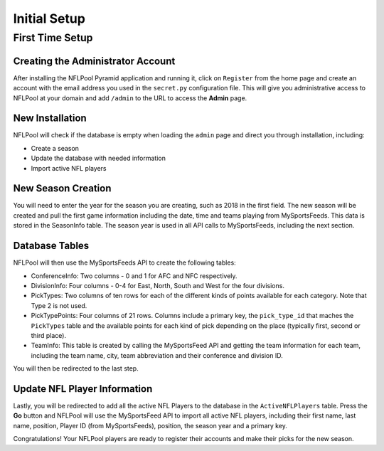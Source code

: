 #############
Initial Setup
#############

First Time Setup
================

Creating the Administrator Account
----------------------------------

After installing the NFLPool Pyramid application and running it, click on ``Register`` from the home page and
create an account with the email address you used in the ``secret.py`` configuration file.  This will give you
administrative access to NFLPool at your domain and add ``/admin`` to the URL to access the **Admin** page.

New Installation
----------------

NFLPool will check if the database is empty when loading the ``admin`` page and direct you through installation,
including:

- Create a season
- Update the database with needed information
- Import active NFL players

New Season Creation
-------------------

You will need to enter the year for the season you are creating, such as 2018 in the first field.  The new
season will be created and pull the first game information including the date, time and teams playing from
MySportsFeeds.  This data is stored in the SeasonInfo table.  The season year is used in all API calls to MySportsFeeds,
including the next section.

Database Tables
---------------

NFLPool will then use the MySportsFeeds API to create the following tables:

- ConferenceInfo: Two columns - 0 and 1 for AFC and NFC respectively.
- DivisionInfo: Four columns - 0-4 for East, North, South and West for the four divisions.
- PickTypes: Two columns of ten rows for each of the different kinds of points available for each category.  Note that Type 2 is not used.
- PickTypePoints: Four columns of 21 rows.  Columns include a primary key, the ``pick_type_id`` that maches the ``PickTypes`` table and the available points for each kind of pick depending on the place (typically first, second or third place).
- TeamInfo: This table is created by calling the MySportsFeed API and getting the team information for each team, including the team name, city, team abbreviation and their conference and division ID.

You will then be redirected to the last step.

Update NFL Player Information
-----------------------------

Lastly, you will be redirected to add all the active NFL Players to the database in the
``ActiveNFLPlayers`` table.  Press the **Go** button and NFLPool will use the MySportsFeed API to import all
active NFL players, including their first name, last name, position, Player ID (from MySportsFeeds), position, the
season year and a primary key.

Congratulations!  Your NFLPool players are ready to register their accounts and make their picks for the new season.


